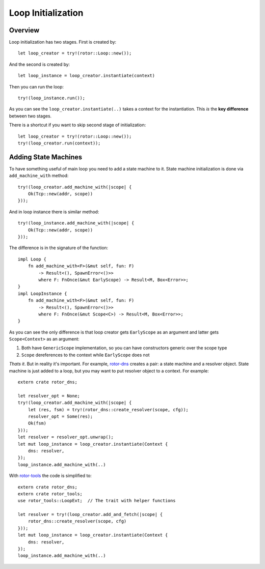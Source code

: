 .. highlight:: rust

===================
Loop Initialization
===================


Overview
========


Loop initialization has two stages. First is created by::

    let loop_creator = try!(rotor::Loop::new());

And the second is created by::

    let loop_instance = loop_creator.instantiate(context)

Then you can run the loop::

    try!(loop_instance.run());

As you can see the ``loop_creator.instantiate(..)`` takes a context for the
instantiation. This *is* the **key difference** between two stages.

There is a shortcut if you want to skip second stage of initialization::

    let loop_creator = try!(rotor::Loop::new());
    try!(loop_creator.run(context));


Adding State Machines
=====================

To have something useful of main loop you need to add a state machine to
it. State machine initialization is done via ``add_machine_with`` method::

    try!(loop_creator.add_machine_with(|scope| {
        Ok(Tcp::new(addr, scope))
    }));

And in loop instance there is similar method::

    try!(loop_instance.add_machine_with(|scope| {
        Ok(Tcp::new(addr, scope))
    }));

The difference is in the signature of the function::

    impl Loop {
        fn add_machine_with<F>(&mut self, fun: F)
            -> Result<(), SpawnError<()>>
            where F: FnOnce(&mut EarlyScope) -> Result<M, Box<Error>>;
    }
    impl LoopInstance {
        fn add_machine_with<F>(&mut self, fun: F)
            -> Result<(), SpawnError<()>>
            where F: FnOnce(&mut Scope<C>) -> Result<M, Box<Error>>;
    }

As you can see the only difference is that loop creator gets ``EarlyScope``
as an argument and latter gets ``Scope<Context>`` as an argument::

1. Both have ``GenericScope`` implementation, so you can have constructors
   generic over the scope type
2. ``Scope`` dereferences to the context while ``EarlyScope`` does not

*Thats it*. But in reality it's important. For example, rotor-dns_ creates
a pair: a state machine and a resolver object. State machine is just added
to a loop, but you may want to put resolver object to a context. For example::

    extern crate rotor_dns;

    let resolver_opt = None;
    try!(loop_creator.add_machine_with(|scope| {
        let (res, fsm) = try!(rotor_dns::create_resolver(scope, cfg));
        resolver_opt = Some(res);
        Ok(fsm)
    }));
    let resolver = resolver_opt.unwrap();
    let mut loop_instance = loop_creator.instantiate(Context {
        dns: resolver,
    });
    loop_instance.add_machine_with(..)

With rotor-tools_ the code is simplified to::

    extern crate rotor_dns;
    extern crate rotor_tools;
    use rotor_tools::LoopExt;  // The trait with helper functions

    let resolver = try!(loop_creator.add_and_fetch(|scope| {
        rotor_dns::create_resolver(scope, cfg)
    }));
    let mut loop_instance = loop_creator.instantiate(Context {
        dns: resolver,
    });
    loop_instance.add_machine_with(..)

.. _rotor-dns: http://github.com/tailhook/rotor-dns/
.. _rotor-tools: http://github.com/tailhook/rotor-tools/



